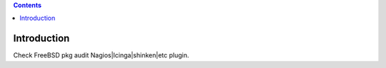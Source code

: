 .. contents::

Introduction
============

Check FreeBSD pkg audit Nagios|Icinga|shinken|etc plugin.
